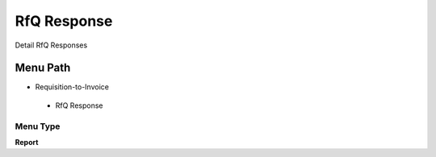 
.. _functional-guide/menu/rfqresponse:

============
RfQ Response
============

Detail RfQ Responses

Menu Path
=========


* Requisition-to-Invoice

 * RfQ Response

Menu Type
---------
\ **Report**\ 


